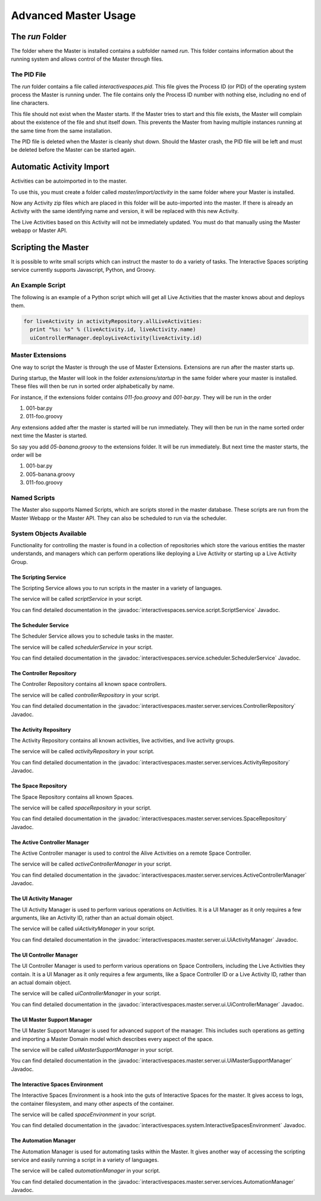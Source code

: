Advanced Master Usage
********************

The `run` Folder
================

The folder where the Master is installed contains a subfolder named `run`.
This folder contains information about the running system and allows control of the
Master through files.

The PID File
------------

The `run` folder contains a file called `interactivespaces.pid`. This file gives the
Process ID (or PID) of the operating system process the Master is running under. The
file contains only the Process ID number with nothing else, including no end of line
characters.

This file should not exist when the Master starts. If the Master 
tries to start and this file exists, the Master will complain about the
existence of the file and shut itself down. This prevents the Master from
having multiple instances running at the same time from the same installation.

The PID file is deleted when the Master is cleanly shut down. Should the Master 
crash, the PID file will be left and must be deleted before the Master
can be started again.

Automatic Activity Import
=========================

Activities can be autoimported in to the master.

To use this, you must create a folder called *master/import/activity* in the 
same folder where your Master is installed.

Now any Activity zip files which are placed in this folder will be auto-imported
into the master. If there is already an Activity with the same identifying name
and version, it will be replaced with this new Activity.

The Live Activities based on this Activity will not be immediately updated. You
must do that manually using the Master webapp or Master API.

Scripting the Master
====================

It is possible to write small scripts which can instruct the master to do a 
variety of tasks. The Interactive Spaces scripting service currently
supports Javascript, Python, and Groovy.

An Example Script
-----------------

The following is an example of a Python script which will get all Live
Activities that the master knows about and deploys them.

.. code-block:: python

  for liveActivity in activityRepository.allLiveActivities:
    print "%s: %s" % (liveActivity.id, liveActivity.name)
    uiControllerManager.deployLiveActivity(liveActivity.id)

Master Extensions
---------

One way to script the Master is through the use of Master Extensions.
Extensions are run after the master starts up.

During startup, the Master will look in the folder *extensions/startup*
in the same folder where your master is installed. These files will
then be run in sorted order alphabetically by name.

For instance, if the extensions folder contains *011-foo.groovy* and
*001-bar.py*. They will be run in the order

1. 001-bar.py
2. 011-foo.groovy

Any extensions added after the master is started will be run immediately.
They will then be run in the name sorted order next time the Master is started.

So say you add *05-banana.groovy* to the extensions folder. It will be
run immediately. But next time the master starts, the order will be


1. 001-bar.py
2. 005-banana.groovy
3. 011-foo.groovy

Named Scripts
-------------

The Master also supports Named Scripts, which are scripts stored in the master database.
These scripts are run from the Master Webapp or the Master API. They can also be
scheduled to run via the scheduler.

System Objects Available
-------------------------

Functionality for controlling the master is found in a collection of
repositories which store the various entities the master understands,
and managers which can perform operations like deploying a Live Activity
or starting up a Live Activity Group.

The Scripting Service
~~~~~~~

The Scripting Service allows you to run scripts in the master in
a variety of languages.

The service will be called *scriptService* in your script.

You can find detailed documentation in the
:javadoc:`interactivespaces.service.script.ScriptService` Javadoc.


The Scheduler Service
~~~~~~~

The Scheduler Service allows you to schedule tasks in the master.

The service will be called *schedulerService* in your script.

You can find detailed documentation in the
:javadoc:`interactivespaces.service.scheduler.SchedulerService` Javadoc.


The Controller Repository
~~~~~~~

The Controller Repository contains all known space controllers.

The service will be called *controllerRepository* in your script.

You can find detailed documentation in the
:javadoc:`interactivespaces.master.server.services.ControllerRepository` Javadoc.


The Activity Repository
~~~~~~~

The Activity Repository contains all known activities, live activities,
and live activity groups.

The service will be called *activityRepository* in your script.

You can find detailed documentation in the
:javadoc:`interactivespaces.master.server.services.ActivityRepository` Javadoc.

The Space Repository
~~~~~~~

The Space Repository contains all known Spaces.

The service will be called *spaceRepository* in your script.

You can find detailed documentation in the
:javadoc:`interactivespaces.master.server.services.SpaceRepository` Javadoc.

The Active Controller Manager
~~~~~~~

The Active Controller manager is used to control the Alive Activities
on a remote Space Controller.

The service will be called *activeControllerManager* in your script.

You can find detailed documentation in the
:javadoc:`interactivespaces.master.server.services.ActiveControllerManager` Javadoc.

The UI Activity Manager
~~~~~~~

The UI Activity Manager is used to perform various operations on
Activities. It is a UI Manager as it only requires a few arguments, like
an Activity ID, rather than an actual domain object.

The service will be called *uiActivityManager* in your script.

You can find detailed documentation in the
:javadoc:`interactivespaces.master.server.ui.UiActivityManager` Javadoc.


The UI Controller Manager
~~~~~~~

The UI Controller Manager is used to perform various operations on
Space Controllers, including the Live Activities they contain. It is a UI 
Manager as it only requires a few arguments, like a Space Controller ID or
a Live Activity ID, rather than an actual domain object.

The service will be called *uiControllerManager* in your script.

You can find detailed documentation in the
:javadoc:`interactivespaces.master.server.ui.UiControllerManager` Javadoc.


The UI Master Support Manager
~~~~~~~

The UI Master Support Manager is used for advanced support of the manager. This
includes such operations as getting and importing a Master Domain model which
describes every aspect of the space.

The service will be called *uiMasterSupportManager* in your script.

You can find detailed documentation in the
:javadoc:`interactivespaces.master.server.ui.UiMasterSupportManager` Javadoc.


The Interactive Spaces Environment
~~~~~~~

The Interactive Spaces Environment is a hook into the guts of Interactive Spaces
for the master. It gives access to logs, the container filesystem, and many
other aspects of the container.

The service will be called *spaceEnvironment* in your script.

You can find detailed documentation in the
:javadoc:`interactivespaces.system.InteractiveSpacesEnvironment` Javadoc.

The Automation Manager
~~~~~~~~~~~~~~~~~~~~~~~

The Automation Manager is used for automating tasks within the Master. It gives
another way of accessing the scripting service and easily running a script in a
variety of languages.

The service will be called *automationManager* in your script.

You can find detailed documentation in the
:javadoc:`interactivespaces.master.server.services.AutomationManager` Javadoc.





